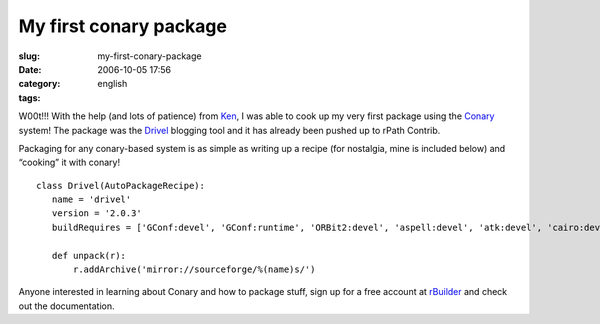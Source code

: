 My first conary package
#######################
:slug: my-first-conary-package
:date: 2006-10-05 17:56
:category:
:tags: english

W00t!!! With the help (and lots of patience) from
`Ken <http://ken.vandine.org/>`__, I was able to cook up my very first
package using the
`Conary <http://wiki.rpath.com/wiki/Conary:Concepts>`__ system! The
package was the `Drivel <http://www.dropline.net/drivel/>`__ blogging
tool and it has already been pushed up to rPath Contrib.

Packaging for any conary-based system is as simple as writing up a
recipe (for nostalgia, mine is included below) and “cooking” it with
conary!

::

    class Drivel(AutoPackageRecipe):
       name = 'drivel'
       version = '2.0.3'
       buildRequires = ['GConf:devel', 'GConf:runtime', 'ORBit2:devel', 'aspell:devel', 'atk:devel', 'cairo:devel', 'curl:devel', 'dbus-glib:devel', 'dbus:devel', 'desktop-file-utils:runtime', 'e2fsprogs:devel', 'expat:devel', 'fontconfig:devel', 'freetype:devel', 'gettext:runtime', 'glib:devel', 'gnome-keyring:devel', 'gnome-vfs:devel', 'gtk:devel', 'gtk:runtime', 'gtksourceview:devel', 'gtkspell:devel', 'krb5:devel', 'libICE:devel', 'libSM:devel', 'libX11:devel', 'libXrender:devel', 'libart_lgpl:devel', 'libbonobo:devel', 'libbonoboui:devel', 'libglade:devel', 'libgnome:devel', 'libgnomecanvas:devel', 'libgnomeprint:devel', 'libgnomeui:devel', 'libpng:devel', 'libxml2:devel', 'openssl:devel', 'pango:devel', 'perl:runtime', 'pkgconfig:devel', 'popt:devel', 'scrollkeeper:runtime', 'shared-mime-info:runtime', 'zlib:devel']

       def unpack(r):
           r.addArchive('mirror://sourceforge/%(name)s/')

Anyone interested in learning about Conary and how to package stuff,
sign up for a free account at
`rBuilder <http://www.rpath.com/rbuilder/>`__ and check out the
documentation.
